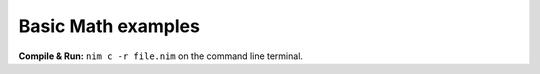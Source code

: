Basic Math examples
===================

**Compile & Run:** ``nim c -r file.nim`` on the command line terminal.

